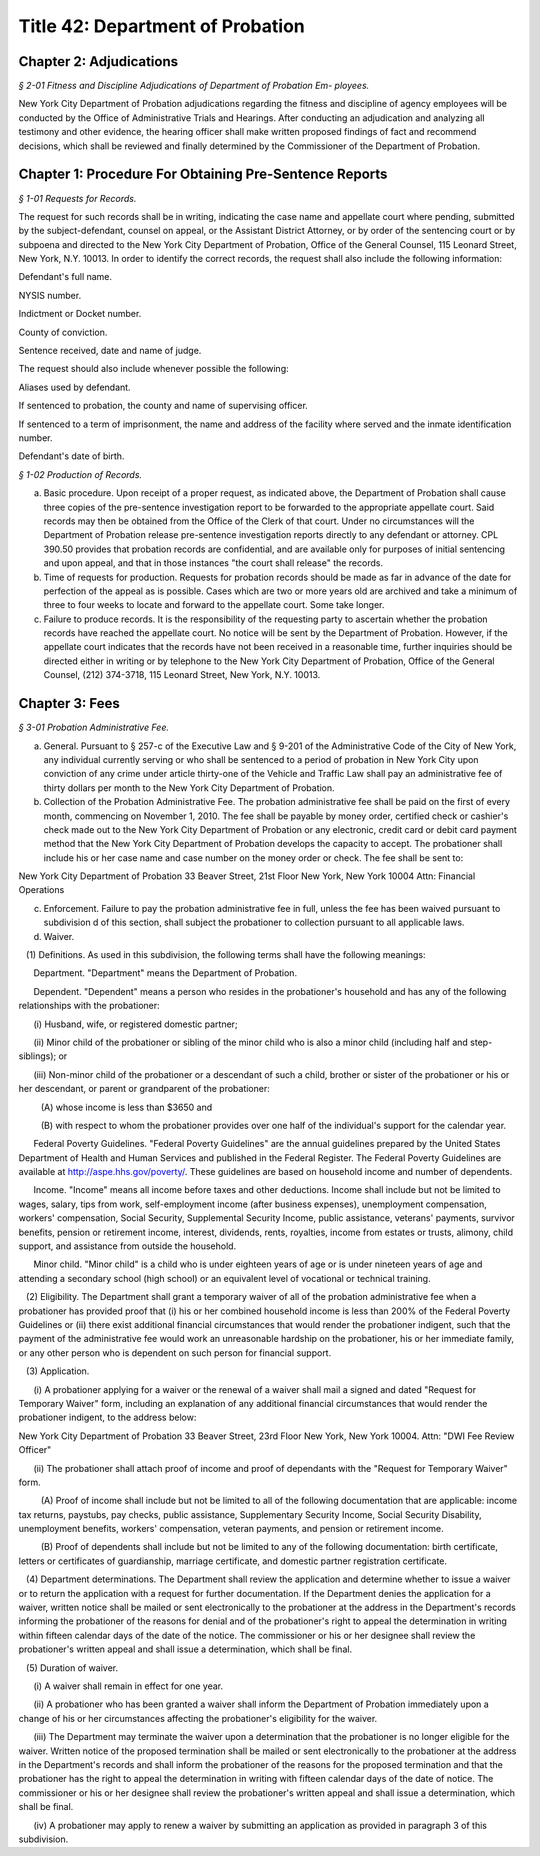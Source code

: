 Title 42: Department of Probation
======================================================================================================

Chapter 2: Adjudications
------------------------------------------------------------------------------------------------------------------------------------------------------



*§ 2-01 Fitness and Discipline Adjudications of Department of Probation Em- ployees.*


New York City Department of Probation adjudications regarding the fitness and discipline of agency employees will be conducted by the Office of Administrative Trials and Hearings. After conducting an adjudication and analyzing all testimony and other evidence, the hearing officer shall make written proposed findings of fact and recommend decisions, which shall be reviewed and finally determined by the Commissioner of the Department of Probation.




Chapter 1: Procedure For Obtaining Pre-Sentence Reports
------------------------------------------------------------------------------------------------------------------------------------------------------



*§ 1-01 Requests for Records.*


The request for such records shall be in writing, indicating the case name and appellate court where pending, submitted by the subject-defendant, counsel on appeal, or the Assistant District Attorney, or by order of the sentencing court or by subpoena and directed to the New York City Department of Probation, Office of the General Counsel, 115 Leonard Street, New York, N.Y. 10013. In order to identify the correct records, the request shall also include the following information:

Defendant's full name.

NYSIS number.

Indictment or Docket number.

County of conviction.

Sentence received, date and name of judge.

The request should also include whenever possible the following:

Aliases used by defendant.

If sentenced to probation, the county and name of supervising officer.

If sentenced to a term of imprisonment, the name and address of the facility where served and the inmate identification number.

Defendant's date of birth.






*§ 1-02 Production of Records.*


(a) Basic procedure. Upon receipt of a proper request, as indicated above, the Department of Probation shall cause three copies of the pre-sentence investigation report to be forwarded to the appropriate appellate court. Said records may then be obtained from the Office of the Clerk of that court. Under no circumstances will the Department of Probation release pre-sentence investigation reports directly to any defendant or attorney. CPL 390.50 provides that probation records are confidential, and are available only for purposes of initial sentencing and upon appeal, and that in those instances "the court shall release" the records.

(b) Time of requests for production. Requests for probation records should be made as far in advance of the date for perfection of the appeal as is possible. Cases which are two or more years old are archived and take a minimum of three to four weeks to locate and forward to the appellate court. Some take longer.

(c) Failure to produce records. It is the responsibility of the requesting party to ascertain whether the probation records have reached the appellate court. No notice will be sent by the Department of Probation. However, if the appellate court indicates that the records have not been received in a reasonable time, further inquiries should be directed either in writing or by telephone to the New York City Department of Probation, Office of the General Counsel, (212) 374-3718, 115 Leonard Street, New York, N.Y. 10013.




Chapter 3: Fees
------------------------------------------------------------------------------------------------------------------------------------------------------



*§ 3-01 Probation Administrative Fee.*


(a) General. Pursuant to § 257-c of the Executive Law and § 9-201 of the Administrative Code of the City of New York, any individual currently serving or who shall be sentenced to a period of probation in New York City upon conviction of any crime under article thirty-one of the Vehicle and Traffic Law shall pay an administrative fee of thirty dollars per month to the New York City Department of Probation.

(b) Collection of the Probation Administrative Fee. The probation administrative fee shall be paid on the first of every month, commencing on November 1, 2010. The fee shall be payable by money order, certified check or cashier's check made out to the New York City Department of Probation or any electronic, credit card or debit card payment method that the New York City Department of Probation develops the capacity to accept. The probationer shall include his or her case name and case number on the money order or check. The fee shall be sent to:

New York City Department of Probation 33 Beaver Street, 21st Floor New York, New York 10004 Attn: Financial Operations

(c) Enforcement. Failure to pay the probation administrative fee in full, unless the fee has been waived pursuant to subdivision d of this section, shall subject the probationer to collection pursuant to all applicable laws.

(d) Waiver.

   (1) Definitions. As used in this subdivision, the following terms shall have the following meanings:

      Department. "Department" means the Department of Probation.

      Dependent. "Dependent" means a person who resides in the probationer's household and has any of the following relationships with the probationer:

      (i) Husband, wife, or registered domestic partner;

      (ii) Minor child of the probationer or sibling of the minor child who is also a minor child (including half and step-siblings); or

      (iii) Non-minor child of the probationer or a descendant of such a child, brother or sister of the probationer or his or her descendant, or parent or grandparent of the probationer:

         (A) whose income is less than $3650 and

         (B) with respect to whom the probationer provides over one half of the individual's support for the calendar year.

      Federal Poverty Guidelines. "Federal Poverty Guidelines" are the annual guidelines prepared by the United States Department of Health and Human Services and published in the Federal Register. The Federal Poverty Guidelines are available at http://aspe.hhs.gov/poverty/. These guidelines are based on household income and number of dependents.

      Income. "Income" means all income before taxes and other deductions. Income shall include but not be limited to wages, salary, tips from work, self-employment income (after business expenses), unemployment compensation, workers' compensation, Social Security, Supplemental Security Income, public assistance, veterans' payments, survivor benefits, pension or retirement income, interest, dividends, rents, royalties, income from estates or trusts, alimony, child support, and assistance from outside the household.

      Minor child. "Minor child" is a child who is under eighteen years of age or is under nineteen years of age and attending a secondary school (high school) or an equivalent level of vocational or technical training.

   (2) Eligibility. The Department shall grant a temporary waiver of all of the probation administrative fee when a probationer has provided proof that (i) his or her combined household income is less than 200% of the Federal Poverty Guidelines or (ii) there exist additional financial circumstances that would render the probationer indigent, such that the payment of the administrative fee would work an unreasonable hardship on the probationer, his or her immediate family, or any other person who is dependent on such person for financial support.

   (3) Application.

      (i) A probationer applying for a waiver or the renewal of a waiver shall mail a signed and dated "Request for Temporary Waiver" form, including an explanation of any additional financial circumstances that would render the probationer indigent, to the address below:

New York City Department of Probation 33 Beaver Street, 23rd Floor New York, New York 10004. Attn: "DWI Fee Review Officer"

      (ii) The probationer shall attach proof of income and proof of dependants with the "Request for Temporary Waiver" form.

         (A) Proof of income shall include but not be limited to all of the following documentation that are applicable: income tax returns, paystubs, pay checks, public assistance, Supplementary Security Income, Social Security Disability, unemployment benefits, workers' compensation, veteran payments, and pension or retirement income.

         (B) Proof of dependents shall include but not be limited to any of the following documentation: birth certificate, letters or certificates of guardianship, marriage certificate, and domestic partner registration certificate.

   (4) Department determinations. The Department shall review the application and determine whether to issue a waiver or to return the application with a request for further documentation. If the Department denies the application for a waiver, written notice shall be mailed or sent electronically to the probationer at the address in the Department's records informing the probationer of the reasons for denial and of the probationer's right to appeal the determination in writing within fifteen calendar days of the date of the notice. The commissioner or his or her designee shall review the probationer's written appeal and shall issue a determination, which shall be final.

   (5) Duration of waiver.

      (i) A waiver shall remain in effect for one year.

      (ii) A probationer who has been granted a waiver shall inform the Department of Probation immediately upon a change of his or her circumstances affecting the probationer's eligibility for the waiver.

      (iii) The Department may terminate the waiver upon a determination that the probationer is no longer eligible for the waiver. Written notice of the proposed termination shall be mailed or sent electronically to the probationer at the address in the Department's records and shall inform the probationer of the reasons for the proposed termination and that the probationer has the right to appeal the determination in writing with fifteen calendar days of the date of notice. The commissioner or his or her designee shall review the probationer's written appeal and shall issue a determination, which shall be final.

      (iv) A probationer may apply to renew a waiver by submitting an application as provided in paragraph 3 of this subdivision.




